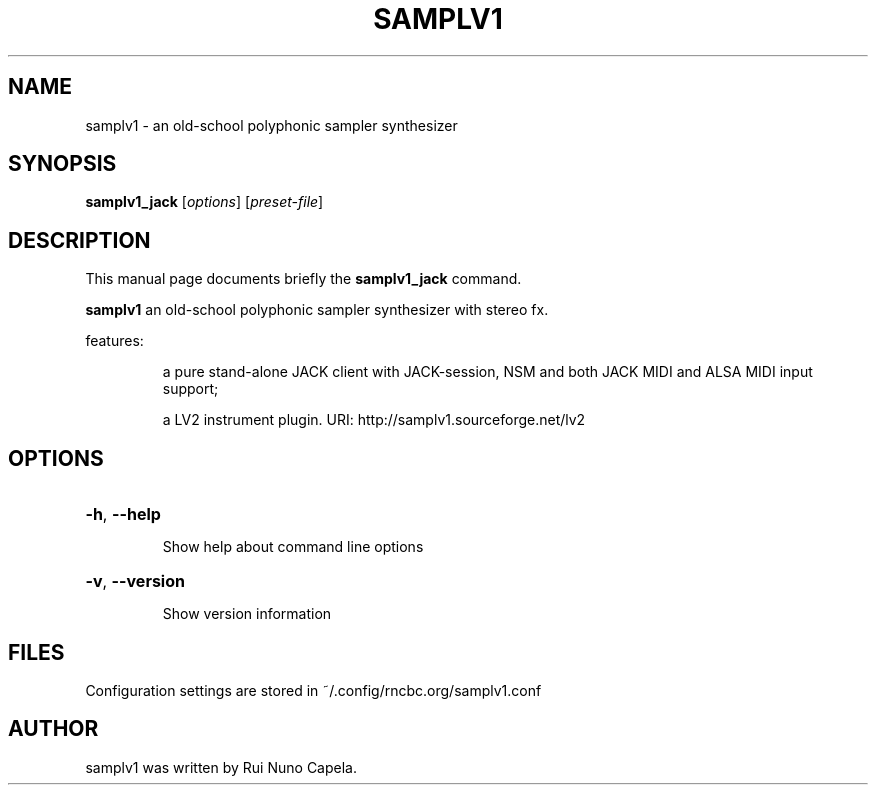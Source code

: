 .TH SAMPLV1 "1" "June 17, 2014"
.SH NAME
samplv1 \- an old-school polyphonic sampler synthesizer
.SH SYNOPSIS
.B samplv1_jack
[\fIoptions\fR] [\fIpreset-file\fR]
.SH DESCRIPTION
This manual page documents briefly the
.B samplv1_jack
command.
.PP
\fBsamplv1\fP an old-school polyphonic sampler synthesizer with stereo fx.
.PP
features:
.IP
a pure stand-alone JACK client with JACK-session,
NSM and both JACK MIDI and ALSA MIDI input support;
.IP
a LV2 instrument plugin.
URI: http://samplv1.sourceforge.net/lv2
.SH OPTIONS
.HP
\fB\-h\fR, \fB\-\-help\fR
.IP
Show help about command line options
.HP
\fB\-v\fR, \fB\-\-version\fR
.IP
Show version information
.SH FILES
Configuration settings are stored in ~/.config/rncbc.org/samplv1.conf
.SH AUTHOR
samplv1 was written by Rui Nuno Capela.
